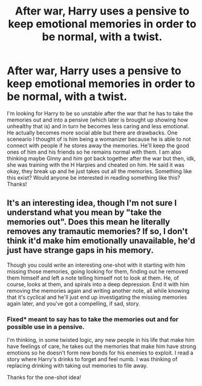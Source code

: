 #+TITLE: After war, Harry uses a pensive to keep emotional memories in order to be normal, with a twist.

* After war, Harry uses a pensive to keep emotional memories in order to be normal, with a twist.
:PROPERTIES:
:Author: Silentone26
:Score: 4
:DateUnix: 1522547639.0
:DateShort: 2018-Apr-01
:FlairText: Request
:END:
I'm looking for Harry to be so unstable after the war that he has to take the memories out and into a pensive (which later is brought up showing how unhealthy that is) and in turn he becomes less caring and less emotional. He actually becomes more social able but there are drawbacks. One sceneario I thought of is him being a womanizer because he is able to not connect with people if he stores away the memories. He'll keep the good ones of him and his friends so he remains normal with them. I am also thinking maybe Ginny and him got back together after the war but then, idk, she was training with the H Harpies and cheated on him. He said it was okay, they break up and he just takes out all the memories. Something like this exist? Would anyone be interested in reading something like this? Thanks!


** It's an interesting idea, though I'm not sure I understand what you mean by "take the memories out". Does this mean he literally removes any tramautic memories? If so, I don't think it'd make him emotionally unavailable, he'd just have strange gaps in his memory.

Though you could write an interesting one-shot with it starting with him missing those memories, going looking for them, finding out he removed them himself and left a note telling himself not to look at them. He, of course, looks at them, and spirals into a deep depression. End it with him removing the memories again and writing another note, all while knowing that it's cyclical and he'll just end up investigating the missing memories again later, and you've got a compelling, if sad, story.
:PROPERTIES:
:Author: bgottfried91
:Score: 3
:DateUnix: 1522566333.0
:DateShort: 2018-Apr-01
:END:

*** Fixed* meant to say has to take the memories out and for possible use in a pensive.

I'm thinking, in some twisted logic, any new people in his life that make him have feelings of care, he takes out the memories that make him have strong emotions so he doesn't form new bonds for his enemies to exploit. I read a story where Harry's drinks to forget and feel numb. I was thinking of replacing drinking with taking out memories to file away.

Thanks for the one-shot idea!
:PROPERTIES:
:Author: Silentone26
:Score: 1
:DateUnix: 1522601096.0
:DateShort: 2018-Apr-01
:END:
